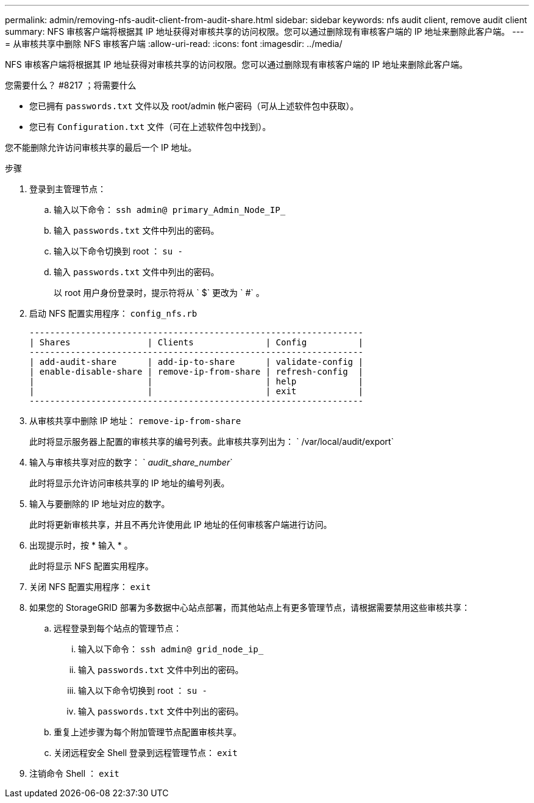 ---
permalink: admin/removing-nfs-audit-client-from-audit-share.html 
sidebar: sidebar 
keywords: nfs audit client, remove audit client 
summary: NFS 审核客户端将根据其 IP 地址获得对审核共享的访问权限。您可以通过删除现有审核客户端的 IP 地址来删除此客户端。 
---
= 从审核共享中删除 NFS 审核客户端
:allow-uri-read: 
:icons: font
:imagesdir: ../media/


[role="lead"]
NFS 审核客户端将根据其 IP 地址获得对审核共享的访问权限。您可以通过删除现有审核客户端的 IP 地址来删除此客户端。

.您需要什么？ #8217 ；将需要什么
* 您已拥有 `passwords.txt` 文件以及 root/admin 帐户密码（可从上述软件包中获取）。
* 您已有 `Configuration.txt` 文件（可在上述软件包中找到）。


您不能删除允许访问审核共享的最后一个 IP 地址。

.步骤
. 登录到主管理节点：
+
.. 输入以下命令： `ssh admin@ primary_Admin_Node_IP_`
.. 输入 `passwords.txt` 文件中列出的密码。
.. 输入以下命令切换到 root ： `su -`
.. 输入 `passwords.txt` 文件中列出的密码。
+
以 root 用户身份登录时，提示符将从 ` $` 更改为 ` #` 。



. 启动 NFS 配置实用程序： `config_nfs.rb`
+
[listing]
----

-----------------------------------------------------------------
| Shares               | Clients              | Config          |
-----------------------------------------------------------------
| add-audit-share      | add-ip-to-share      | validate-config |
| enable-disable-share | remove-ip-from-share | refresh-config  |
|                      |                      | help            |
|                      |                      | exit            |
-----------------------------------------------------------------
----
. 从审核共享中删除 IP 地址： `remove-ip-from-share`
+
此时将显示服务器上配置的审核共享的编号列表。此审核共享列出为： ` /var/local/audit/export`

. 输入与审核共享对应的数字： ` _audit_share_number_`
+
此时将显示允许访问审核共享的 IP 地址的编号列表。

. 输入与要删除的 IP 地址对应的数字。
+
此时将更新审核共享，并且不再允许使用此 IP 地址的任何审核客户端进行访问。

. 出现提示时，按 * 输入 * 。
+
此时将显示 NFS 配置实用程序。

. 关闭 NFS 配置实用程序： `exit`
. 如果您的 StorageGRID 部署为多数据中心站点部署，而其他站点上有更多管理节点，请根据需要禁用这些审核共享：
+
.. 远程登录到每个站点的管理节点：
+
... 输入以下命令： `ssh admin@ grid_node_ip_`
... 输入 `passwords.txt` 文件中列出的密码。
... 输入以下命令切换到 root ： `su -`
... 输入 `passwords.txt` 文件中列出的密码。


.. 重复上述步骤为每个附加管理节点配置审核共享。
.. 关闭远程安全 Shell 登录到远程管理节点： `exit`


. 注销命令 Shell ： `exit`

